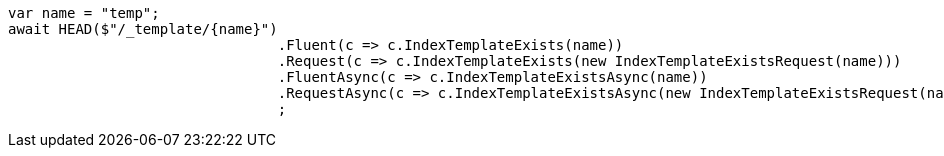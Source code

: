 [source, csharp]
----
var name = "temp";
await HEAD($"/_template/{name}")
				.Fluent(c => c.IndexTemplateExists(name))
				.Request(c => c.IndexTemplateExists(new IndexTemplateExistsRequest(name)))
				.FluentAsync(c => c.IndexTemplateExistsAsync(name))
				.RequestAsync(c => c.IndexTemplateExistsAsync(new IndexTemplateExistsRequest(name)))
				;
----
